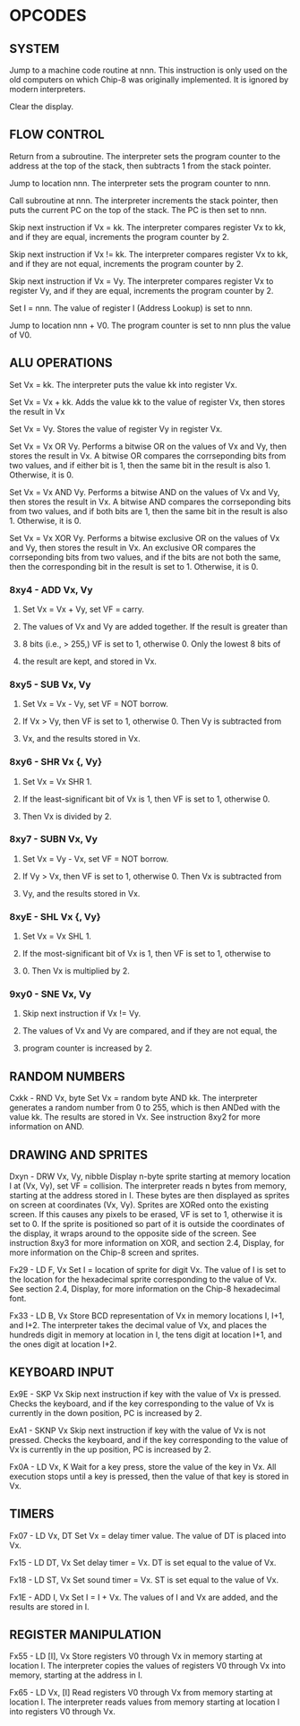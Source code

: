 
* OPCODES

** SYSTEM
:0nnn-SYS_addr:
Jump to a machine code routine at nnn.
This instruction is only used on the old computers on which Chip-8 was
originally implemented. It is ignored by modern interpreters.
:END:

:00E0-CLS:
Clear the display.
:END:

** FLOW CONTROL
:00EE-RET:
Return from a subroutine.
The interpreter sets the program counter to the address at the top of the
stack, then subtracts 1 from the stack pointer.
# PC = Stack[SP]
# SP -= 1
:END:

:1nnn-JP_addr:
Jump to location nnn.
The interpreter sets the program counter to nnn.
:END:

:2nnn-CALL_addr:
Call subroutine at nnn.
The interpreter increments the stack pointer, then puts the current PC on
the top of the stack. The PC is then set to nnn.
# SP += 1
# Stack[SP] = PC
# PC = nnn
:END:

:3xkk-SE_Vx_byte:
Skip next instruction if Vx = kk.
The interpreter compares register Vx to kk, and if they are equal,
increments the program counter by 2.
# IF Registers[Vx] == kk THEN PC += 2
:END:

:4xkk-SNE_Vx_byte:
 Skip next instruction if Vx != kk.
 The interpreter compares register Vx to kk, and if they are not equal,
 increments the program counter by 2.
# IF Registers[Vx] != kk THEN PC += 2
:END:

:5xy0-SE_Vx_Vy:
Skip next instruction if Vx = Vy.
The interpreter compares register Vx to register Vy, and if they are equal,
increments the program counter by 2.
# IF Registers[Vx] == Registers[Vy] THEN PC += 2
:END:

:Annn-LD_I_addr:
Set I = nnn.
The value of register I (Address Lookup) is set to nnn.
# I = nnn
:END:

:Bnnn-JP_V0_addr:
Jump to location nnn + V0.
The program counter is set to nnn plus the value of V0.
# PC = nnn + Registers[0]
:END:

** ALU OPERATIONS
:6xkk-LD_Vx_byte:
Set Vx = kk.
The interpreter puts the value kk into register Vx.
:END:

:7xkk-ADD_Vx_byte:
Set Vx = Vx + kk.
 Adds the value kk to the value of register Vx, then stores the result in Vx
:END:

:8xy0-LD_Vx_Vy:
Set Vx = Vy.
Stores the value of register Vy in register Vx.
:END:

:8xy1-OR_Vx_Vy:
Set Vx = Vx OR Vy.
Performs a bitwise OR on the values of Vx and Vy, then stores the result in
Vx. A bitwise OR compares the corrseponding bits from two values, and if
either bit is 1, then the same bit in the result is also 1.
Otherwise, it is 0.
:END:

:8xy2-AND_Vx_Vy:
Set Vx = Vx AND Vy.
Performs a bitwise AND on the values of Vx and Vy, then stores the result
in Vx. A bitwise AND compares the corrseponding bits from two values, and
if both bits are 1, then the same bit in the result is also 1.
Otherwise, it is 0.
:END:

:8xy3-XOR_Vx_Vy:
Set Vx = Vx XOR Vy.
Performs a bitwise exclusive OR on the values of Vx and Vy, then stores the
result in Vx. An exclusive OR compares the corrseponding bits from two
values, and if the bits are not both the same, then the corresponding bit
in the result is set to 1. Otherwise, it is 0.
:END:

*** 8xy4 - ADD Vx, Vy
**** Set Vx = Vx + Vy, set VF = carry.
**** The values of Vx and Vy are added together. If the result is greater than
**** 8 bits (i.e., > 255,) VF is set to 1, otherwise 0. Only the lowest 8 bits of
**** the result are kept, and stored in Vx.

*** 8xy5 - SUB Vx, Vy
**** Set Vx = Vx - Vy, set VF = NOT borrow.
**** If Vx > Vy, then VF is set to 1, otherwise 0. Then Vy is subtracted from
**** Vx, and the results stored in Vx.

*** 8xy6 - SHR Vx {, Vy}
**** Set Vx = Vx SHR 1.
**** If the least-significant bit of Vx is 1, then VF is set to 1, otherwise 0.
**** Then Vx is divided by 2.

*** 8xy7 - SUBN Vx, Vy
**** Set Vx = Vy - Vx, set VF = NOT borrow.
**** If Vy > Vx, then VF is set to 1, otherwise 0. Then Vx is subtracted from
**** Vy, and the results stored in Vx.

*** 8xyE - SHL Vx {, Vy}
**** Set Vx = Vx SHL 1.
**** If the most-significant bit of Vx is 1, then VF is set to 1, otherwise to
**** 0. Then Vx is multiplied by 2.

*** 9xy0 - SNE Vx, Vy
**** Skip next instruction if Vx != Vy.
**** The values of Vx and Vy are compared, and if they are not equal, the
**** program counter is increased by 2.

** RANDOM NUMBERS
Cxkk - RND Vx, byte
Set Vx = random byte AND kk.
The interpreter generates a random number from 0 to 255, which is then ANDed with the value kk. The results are stored in Vx. See instruction 8xy2 for more information on AND.

** DRAWING AND SPRITES
Dxyn - DRW Vx, Vy, nibble
Display n-byte sprite starting at memory location I at (Vx, Vy), set VF = collision.
The interpreter reads n bytes from memory, starting at the address stored in I. These bytes are then displayed as sprites on screen at coordinates (Vx, Vy). Sprites are XORed onto the existing screen. If this causes any pixels to be erased, VF is set to 1, otherwise it is set to 0. If the sprite is positioned so part of it is outside the coordinates of the display, it wraps around to the opposite side of the screen. See instruction 8xy3 for more information on XOR, and section 2.4, Display, for more information on the Chip-8 screen and sprites.

Fx29 - LD F, Vx
Set I = location of sprite for digit Vx.
The value of I is set to the location for the hexadecimal sprite corresponding to the value of Vx. See section 2.4, Display, for more information on the Chip-8 hexadecimal font.

Fx33 - LD B, Vx
Store BCD representation of Vx in memory locations I, I+1, and I+2.
The interpreter takes the decimal value of Vx, and places the hundreds digit in memory at location in I, the tens digit at location I+1, and the ones digit at location I+2.


** KEYBOARD INPUT
Ex9E - SKP Vx
Skip next instruction if key with the value of Vx is pressed.
Checks the keyboard, and if the key corresponding to the value of Vx is currently in the down position, PC is increased by 2.

ExA1 - SKNP Vx
Skip next instruction if key with the value of Vx is not pressed.
Checks the keyboard, and if the key corresponding to the value of Vx is currently in the up position, PC is increased by 2.

Fx0A - LD Vx, K
Wait for a key press, store the value of the key in Vx.
All execution stops until a key is pressed, then the value of that key is stored in Vx.

** TIMERS
Fx07 - LD Vx, DT
Set Vx = delay timer value.
The value of DT is placed into Vx.

Fx15 - LD DT, Vx
Set delay timer = Vx.
DT is set equal to the value of Vx.

Fx18 - LD ST, Vx
Set sound timer = Vx.
ST is set equal to the value of Vx.

Fx1E - ADD I, Vx
Set I = I + Vx.
The values of I and Vx are added, and the results are stored in I.

** REGISTER MANIPULATION
Fx55 - LD [I], Vx
Store registers V0 through Vx in memory starting at location I.
The interpreter copies the values of registers V0 through Vx into memory, starting at the address in I.

Fx65 - LD Vx, [I]
Read registers V0 through Vx from memory starting at location I.
The interpreter reads values from memory starting at location I into registers V0 through Vx.
